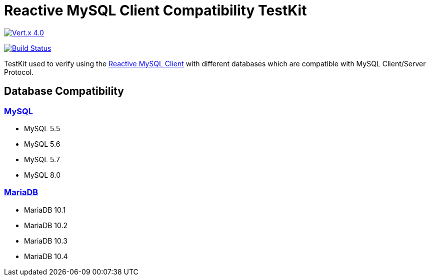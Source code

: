 = Reactive MySQL Client Compatibility TestKit

image::https://img.shields.io/badge/Vert.x-4.0.0--milestone4-blue[link="https://github.com/eclipse/vert.x"]
image:https://travis-ci.org/BillyYccc/vertx-mysql-client-compatibility-testkit.svg?branch=master["Build Status", link="https://travis-ci.org/BillyYccc/vertx-mysql-client-compatibility-testkit"]

TestKit used to verify using the https://github.com/eclipse-vertx/vertx-sql-client/tree/master/vertx-mysql-client[Reactive MySQL Client] with different databases which are compatible with MySQL Client/Server Protocol.

== Database Compatibility

=== https://www.mysql.com/[MySQL]

* MySQL 5.5
* MySQL 5.6
* MySQL 5.7
* MySQL 8.0

=== https://mariadb.org/[MariaDB]

* MariaDB 10.1
* MariaDB 10.2
* MariaDB 10.3
* MariaDB 10.4
